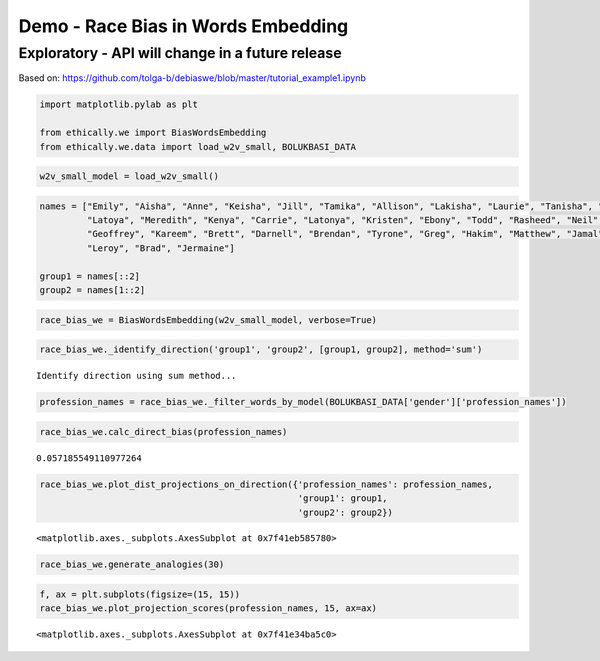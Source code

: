 
Demo - Race Bias in Words Embedding
===================================

Exploratory - API will change in a future release
-------------------------------------------------

Based on:
https://github.com/tolga-b/debiaswe/blob/master/tutorial_example1.ipynb

.. code:: ipython3

    import matplotlib.pylab as plt
    
    from ethically.we import BiasWordsEmbedding
    from ethically.we.data import load_w2v_small, BOLUKBASI_DATA

.. code:: ipython3

    w2v_small_model = load_w2v_small()

.. code:: ipython3

    names = ["Emily", "Aisha", "Anne", "Keisha", "Jill", "Tamika", "Allison", "Lakisha", "Laurie", "Tanisha", "Sarah",
             "Latoya", "Meredith", "Kenya", "Carrie", "Latonya", "Kristen", "Ebony", "Todd", "Rasheed", "Neil", "Tremayne",
             "Geoffrey", "Kareem", "Brett", "Darnell", "Brendan", "Tyrone", "Greg", "Hakim", "Matthew", "Jamal", "Jay",
             "Leroy", "Brad", "Jermaine"]
    
    group1 = names[::2]
    group2 = names[1::2]

.. code:: ipython3

    race_bias_we = BiasWordsEmbedding(w2v_small_model, verbose=True)

.. code:: ipython3

    race_bias_we._identify_direction('group1', 'group2', [group1, group2], method='sum')


.. parsed-literal::

    Identify direction using sum method...


.. code:: ipython3

    profession_names = race_bias_we._filter_words_by_model(BOLUKBASI_DATA['gender']['profession_names'])

.. code:: ipython3

    race_bias_we.calc_direct_bias(profession_names)




.. parsed-literal::

    0.057185549110977264



.. code:: ipython3

    race_bias_we.plot_dist_projections_on_direction({'profession_names': profession_names,
                                                     'group1': group1,
                                                     'group2': group2})




.. parsed-literal::

    <matplotlib.axes._subplots.AxesSubplot at 0x7f41eb585780>




.. image:: exploratory-demo-race-bias-words-embedding_files/exploratory-demo-race-bias-words-embedding_8_1.png


.. code:: ipython3

    race_bias_we.generate_analogies(30)




.. raw:: html

    <div>
    <style scoped>
        .dataframe tbody tr th:only-of-type {
            vertical-align: middle;
        }
    
        .dataframe tbody tr th {
            vertical-align: top;
        }
    
        .dataframe thead th {
            text-align: right;
        }
    </style>
    <table border="1" class="dataframe">
      <thead>
        <tr style="text-align: right;">
          <th></th>
          <th>x</th>
          <th>y</th>
          <th>distance</th>
          <th>score</th>
        </tr>
      </thead>
      <tbody>
        <tr>
          <th>0</th>
          <td>Sarah</td>
          <td>Keisha</td>
          <td>0.928895</td>
          <td>0.670521</td>
        </tr>
        <tr>
          <th>1</th>
          <td>defensemen</td>
          <td>cornerbacks</td>
          <td>0.995745</td>
          <td>0.371968</td>
        </tr>
        <tr>
          <th>2</th>
          <td>hipster</td>
          <td>hip_hop</td>
          <td>0.990213</td>
          <td>0.359780</td>
        </tr>
        <tr>
          <th>3</th>
          <td>punter</td>
          <td>cornerback</td>
          <td>0.904813</td>
          <td>0.352770</td>
        </tr>
        <tr>
          <th>4</th>
          <td>singer_songwriter</td>
          <td>rapper</td>
          <td>0.999137</td>
          <td>0.343185</td>
        </tr>
        <tr>
          <th>5</th>
          <td>defenseman</td>
          <td>defensive_tackle</td>
          <td>0.965712</td>
          <td>0.342796</td>
        </tr>
        <tr>
          <th>6</th>
          <td>pole_vault</td>
          <td>triple_jump</td>
          <td>0.463255</td>
          <td>0.339006</td>
        </tr>
        <tr>
          <th>7</th>
          <td>musicians</td>
          <td>artistes</td>
          <td>0.859174</td>
          <td>0.328106</td>
        </tr>
        <tr>
          <th>8</th>
          <td>tavern</td>
          <td>barbershop</td>
          <td>0.976077</td>
          <td>0.306346</td>
        </tr>
        <tr>
          <th>9</th>
          <td>freestyle_relay</td>
          <td>meter_hurdles</td>
          <td>0.748041</td>
          <td>0.301123</td>
        </tr>
        <tr>
          <th>10</th>
          <td>bacon</td>
          <td>fried_chicken</td>
          <td>0.955136</td>
          <td>0.298132</td>
        </tr>
        <tr>
          <th>11</th>
          <td>equipment</td>
          <td>equipments</td>
          <td>0.750463</td>
          <td>0.294613</td>
        </tr>
        <tr>
          <th>12</th>
          <td>hockey</td>
          <td>basketball</td>
          <td>0.879606</td>
          <td>0.285121</td>
        </tr>
        <tr>
          <th>13</th>
          <td>wool</td>
          <td>cotton</td>
          <td>0.963230</td>
          <td>0.280360</td>
        </tr>
        <tr>
          <th>14</th>
          <td>unassisted_goal</td>
          <td>layup</td>
          <td>0.870970</td>
          <td>0.280274</td>
        </tr>
        <tr>
          <th>15</th>
          <td>chocolates</td>
          <td>sweets</td>
          <td>0.776279</td>
          <td>0.280231</td>
        </tr>
        <tr>
          <th>16</th>
          <td>buddy</td>
          <td>cousin</td>
          <td>0.968458</td>
          <td>0.273012</td>
        </tr>
        <tr>
          <th>17</th>
          <td>priest</td>
          <td>preacher</td>
          <td>0.988195</td>
          <td>0.272797</td>
        </tr>
        <tr>
          <th>18</th>
          <td>blue</td>
          <td>black</td>
          <td>0.949484</td>
          <td>0.269887</td>
        </tr>
        <tr>
          <th>19</th>
          <td>quirky</td>
          <td>funky</td>
          <td>0.904340</td>
          <td>0.266961</td>
        </tr>
        <tr>
          <th>20</th>
          <td>rabbi</td>
          <td>imam</td>
          <td>0.946823</td>
          <td>0.265076</td>
        </tr>
        <tr>
          <th>21</th>
          <td>grapes</td>
          <td>mango</td>
          <td>0.978360</td>
          <td>0.264401</td>
        </tr>
        <tr>
          <th>22</th>
          <td>telecommunications</td>
          <td>telecommunication</td>
          <td>0.512355</td>
          <td>0.261840</td>
        </tr>
        <tr>
          <th>23</th>
          <td>passages</td>
          <td>verses</td>
          <td>0.909501</td>
          <td>0.255701</td>
        </tr>
        <tr>
          <th>24</th>
          <td>er</td>
          <td>o</td>
          <td>0.919915</td>
          <td>0.254029</td>
        </tr>
        <tr>
          <th>25</th>
          <td>acoustic</td>
          <td>soulful</td>
          <td>0.921887</td>
          <td>0.253801</td>
        </tr>
        <tr>
          <th>26</th>
          <td>punting</td>
          <td>punt_returns</td>
          <td>0.851885</td>
          <td>0.253574</td>
        </tr>
        <tr>
          <th>27</th>
          <td>thefts</td>
          <td>armed_robbery</td>
          <td>0.987904</td>
          <td>0.251027</td>
        </tr>
        <tr>
          <th>28</th>
          <td>bar</td>
          <td>nightclub</td>
          <td>0.913451</td>
          <td>0.251026</td>
        </tr>
        <tr>
          <th>29</th>
          <td>digs</td>
          <td>rebounds</td>
          <td>0.948400</td>
          <td>0.249695</td>
        </tr>
      </tbody>
    </table>
    </div>



.. code:: ipython3

    f, ax = plt.subplots(figsize=(15, 15))
    race_bias_we.plot_projection_scores(profession_names, 15, ax=ax)




.. parsed-literal::

    <matplotlib.axes._subplots.AxesSubplot at 0x7f41e34ba5c0>




.. image:: exploratory-demo-race-bias-words-embedding_files/exploratory-demo-race-bias-words-embedding_10_1.png

